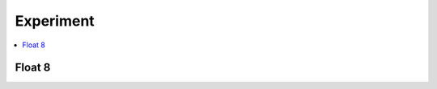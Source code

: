 
Experiment
==========

.. contents::
    :local:

Float 8
+++++++

.. autosignature:: onnxcustom.experiment.f8.display_fe4m3

.. autosignature:: onnxcustom.experiment.f8.display_float16

.. autosignature:: onnxcustom.experiment.f8.display_float32

.. autosignature:: onnxcustom.experiment.f8.fe4m3_to_float32

.. autosignature:: onnxcustom.experiment.f8.float32_to_fe4m3
